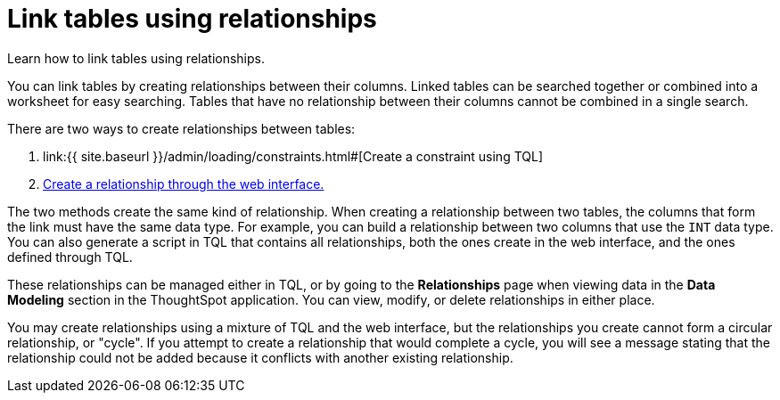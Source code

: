 = Link tables using relationships
:last_updated: 1/6/2020


Learn how to link tables using relationships.

You can link tables by creating relationships between their columns.
Linked tables can be searched together or combined into a worksheet for easy searching.
Tables that have no relationship between their columns cannot be combined in a single search.

There are two ways to create relationships between tables:

. link:{{ site.baseurl }}/admin/loading/constraints.html#[Create a constraint using TQL]
. link:create-new-relationship.html#[Create a relationship through the web interface.]

The two methods create the same kind of relationship.
When creating a relationship between two tables, the columns that form the link must have the same data type.
For example, you can build a relationship between two columns that use the `INT` data type.
You can also generate a script in TQL that contains all relationships, both the ones create in the web interface, and the ones defined through TQL.

These relationships can be managed either in TQL, or by going to the *Relationships* page when viewing data in the *Data Modeling* section in the ThoughtSpot application.
You can view, modify, or delete relationships in either place.

You may create relationships using a mixture of TQL and the web interface, but the relationships you create cannot form a circular relationship, or "cycle".
If you attempt to create a relationship that would complete a cycle, you will see a message stating that the relationship could not be added because it conflicts with another existing relationship.

